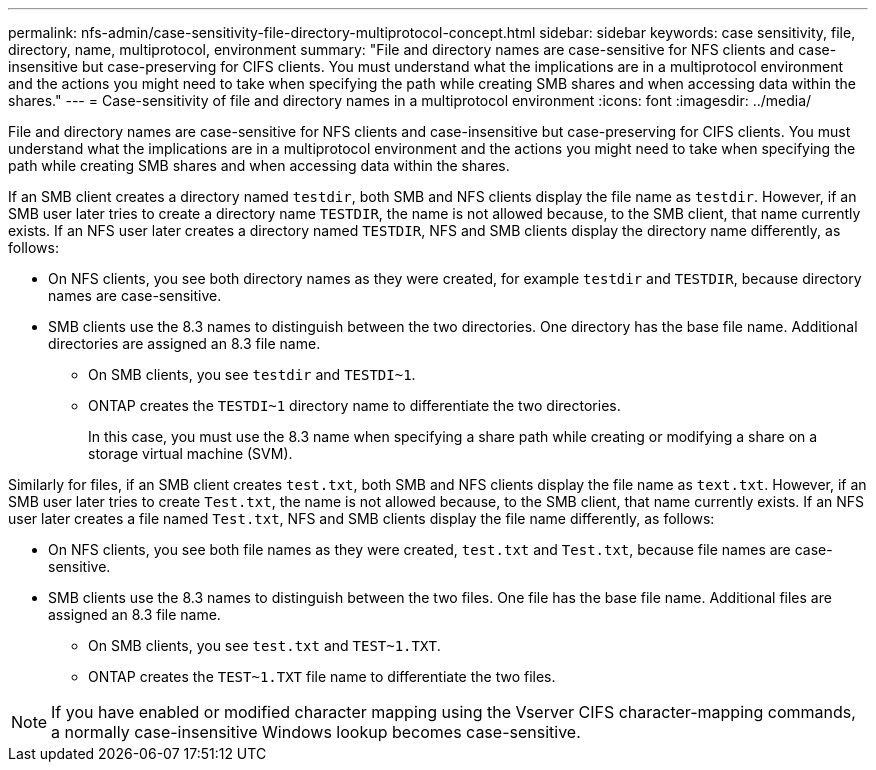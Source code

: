 ---
permalink: nfs-admin/case-sensitivity-file-directory-multiprotocol-concept.html
sidebar: sidebar
keywords: case sensitivity, file, directory, name, multiprotocol, environment
summary: "File and directory names are case-sensitive for NFS clients and case-insensitive but case-preserving for CIFS clients. You must understand what the implications are in a multiprotocol environment and the actions you might need to take when specifying the path while creating SMB shares and when accessing data within the shares."
---
= Case-sensitivity of file and directory names in a multiprotocol environment
:icons: font
:imagesdir: ../media/

[.lead]
File and directory names are case-sensitive for NFS clients and case-insensitive but case-preserving for CIFS clients. You must understand what the implications are in a multiprotocol environment and the actions you might need to take when specifying the path while creating SMB shares and when accessing data within the shares.

If an SMB client creates a directory named `testdir`, both SMB and NFS clients display the file name as `testdir`. However, if an SMB user later tries to create a directory name `TESTDIR`, the name is not allowed because, to the SMB client, that name currently exists. If an NFS user later creates a directory named `TESTDIR`, NFS and SMB clients display the directory name differently, as follows:

* On NFS clients, you see both directory names as they were created, for example `testdir` and `TESTDIR`, because directory names are case-sensitive.
* SMB clients use the 8.3 names to distinguish between the two directories. One directory has the base file name. Additional directories are assigned an 8.3 file name.
 ** On SMB clients, you see `testdir` and `TESTDI~1`.
 ** ONTAP creates the `TESTDI~1` directory name to differentiate the two directories.
+
In this case, you must use the 8.3 name when specifying a share path while creating or modifying a share on a storage virtual machine (SVM).

Similarly for files, if an SMB client creates `test.txt`, both SMB and NFS clients display the file name as `text.txt`. However, if an SMB user later tries to create `Test.txt`, the name is not allowed because, to the SMB client, that name currently exists. If an NFS user later creates a file named `Test.txt`, NFS and SMB clients display the file name differently, as follows:

* On NFS clients, you see both file names as they were created, `test.txt` and `Test.txt`, because file names are case-sensitive.
* SMB clients use the 8.3 names to distinguish between the two files. One file has the base file name. Additional files are assigned an 8.3 file name.
 ** On SMB clients, you see `test.txt` and `TEST~1.TXT`.
 ** ONTAP creates the `TEST~1.TXT` file name to differentiate the two files.

[NOTE]
====
If you have enabled or modified character mapping using the Vserver CIFS character-mapping commands, a normally case-insensitive Windows lookup becomes case-sensitive.
====
